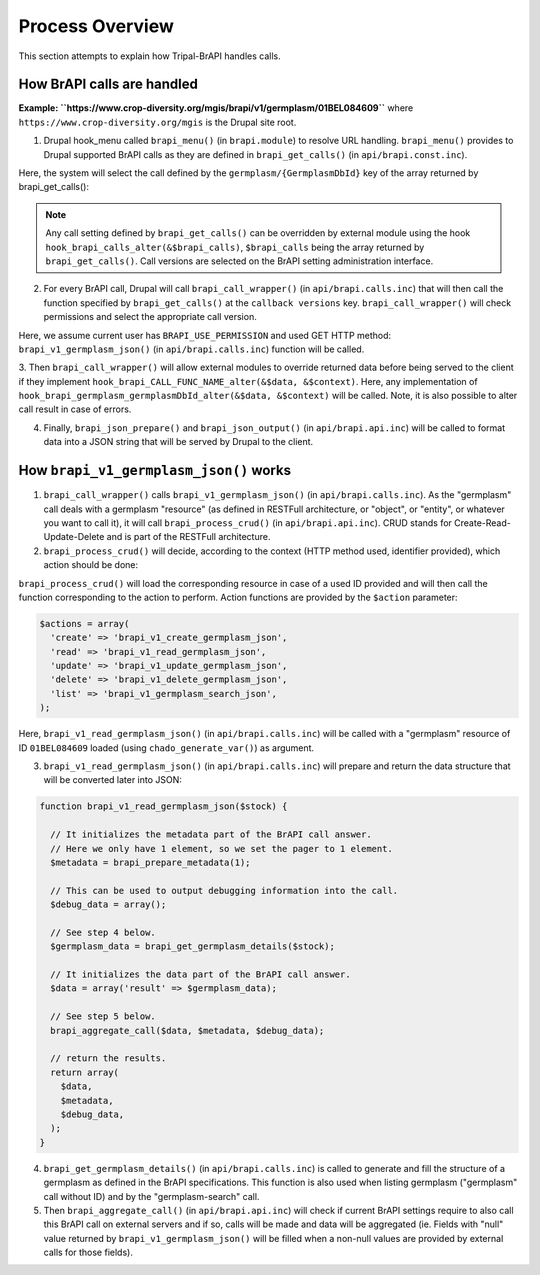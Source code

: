 
Process Overview
==================

This section attempts to explain how Tripal-BrAPI handles calls.

How BrAPI calls are handled
-----------------------------

**Example: ``https://www.crop-diversity.org/mgis/brapi/v1/germplasm/01BEL084609``** where ``https://www.crop-diversity.org/mgis`` is the Drupal site root.

1. Drupal hook_menu called ``brapi_menu()`` (in ``brapi.module``) to resolve URL handling. ``brapi_menu()`` provides to Drupal supported BrAPI calls as they are defined in ``brapi_get_calls()`` (in ``api/brapi.const.inc``).

Here, the system will select the call defined by the ``germplasm/{GermplasmDbId}`` key of the array returned by brapi_get_calls():

.. image:: process.1.png

.. note::

  Any call setting defined by ``brapi_get_calls()`` can be overridden by external module using the hook ``hook_brapi_calls_alter(&$brapi_calls)``, ``$brapi_calls`` being the array returned by ``brapi_get_calls()``. Call versions are selected on the BrAPI setting administration interface.

2. For every BrAPI call, Drupal will call ``brapi_call_wrapper()`` (in ``api/brapi.calls.inc``) that will then call the function specified by ``brapi_get_calls()`` at the ``callback versions`` key. ``brapi_call_wrapper()`` will check permissions and select the appropriate call version.

Here, we assume current user has ``BRAPI_USE_PERMISSION`` and used GET HTTP method: ``brapi_v1_germplasm_json()`` (in ``api/brapi.calls.inc``) function will be called.

3. Then ``brapi_call_wrapper()`` will allow external modules to override returned data before being served to the client if they implement ``hook_brapi_CALL_FUNC_NAME_alter(&$data, &$context)``.
Here, any implementation of ``hook_brapi_germplasm_germplasmDbId_alter(&$data, &$context)`` will be called. Note, it is also possible to alter call result in case of errors.

4. Finally, ``brapi_json_prepare()`` and ``brapi_json_output()`` (in ``api/brapi.api.inc``) will be called to format data into a JSON string that will be served by Drupal to the client.

How ``brapi_v1_germplasm_json()`` works
-----------------------------------------

1. ``brapi_call_wrapper()`` calls ``brapi_v1_germplasm_json()`` (in ``api/brapi.calls.inc``). As the "germplasm" call deals with a germplasm "resource" (as defined in RESTFull architecture, or "object", or "entity", or whatever you want to call it), it will call ``brapi_process_crud()`` (in ``api/brapi.api.inc``). CRUD stands for Create-Read-Update-Delete and is part of the RESTFull architecture.

2. ``brapi_process_crud()`` will decide, according to the context (HTTP method used, identifier provided), which action should be done:

.. image:: process.2.png

``brapi_process_crud()`` will load the corresponding resource in case of a used ID provided and will then call the function corresponding to the action to perform. Action functions are provided by the ``$action`` parameter:

.. code:: php

  $actions = array(
    'create' => 'brapi_v1_create_germplasm_json',
    'read' => 'brapi_v1_read_germplasm_json',
    'update' => 'brapi_v1_update_germplasm_json',
    'delete' => 'brapi_v1_delete_germplasm_json',
    'list' => 'brapi_v1_germplasm_search_json',
  );

Here, ``brapi_v1_read_germplasm_json()`` (in ``api/brapi.calls.inc``) will be called with a "germplasm" resource of ID ``01BEL084609`` loaded (using ``chado_generate_var()``) as argument.

3. ``brapi_v1_read_germplasm_json()`` (in ``api/brapi.calls.inc``) will prepare and return the data structure that will be converted later into JSON:

.. code:: php

  function brapi_v1_read_germplasm_json($stock) {

    // It initializes the metadata part of the BrAPI call answer.
    // Here we only have 1 element, so we set the pager to 1 element.
    $metadata = brapi_prepare_metadata(1);

    // This can be used to output debugging information into the call.
    $debug_data = array();

    // See step 4 below.
    $germplasm_data = brapi_get_germplasm_details($stock);

    // It initializes the data part of the BrAPI call answer.
    $data = array('result' => $germplasm_data);

    // See step 5 below.
    brapi_aggregate_call($data, $metadata, $debug_data);

    // return the results.
    return array(
      $data,
      $metadata,
      $debug_data,
    );
  }

4. ``brapi_get_germplasm_details()`` (in ``api/brapi.calls.inc``) is called to generate and fill the structure of a germplasm as defined in the BrAPI specifications. This function is also used when listing germplasm ("germplasm" call without ID) and by the "germplasm-search" call.

5. Then ``brapi_aggregate_call()`` (in ``api/brapi.api.inc``) will check if current BrAPI settings require to also call this BrAPI call on external servers and if so, calls will be made and data will be aggregated (ie. Fields with "null" value returned by ``brapi_v1_germplasm_json()`` will be filled when a non-null values are provided by external calls for those fields).
